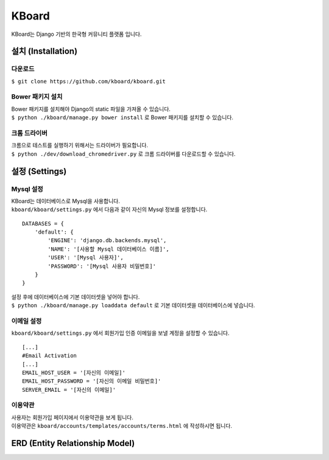 KBoard
======

.. image:: https://api.travis-ci.org/kboard/kboard.svg?branch=master
    :alt: Build Status
    :target: https://travis-ci.org/kboard/kboard

.. image:: https://coveralls.io/repos/github/kboard/kboard/badge.svg?branch=master
        :alt: Coverage status
        :target: https://coveralls.io/github/kboard/kboard?branch=master

KBoard는 Django 기반의 한국형 커뮤니티 플랫폼 입니다.

설치 (Installation)
-------------------

다운로드
^^^^^^^^^^
| ``$ git clone https://github.com/kboard/kboard.git``

Bower 패키지 설치
^^^^^^^^^^
| Bower 패키지를 설치해야 Django의 static 파일을 가져올 수 있습니다.
| ``$ python ./kboard/manage.py bower install`` 로 Bower 패키지를 설치할 수 있습니다.

크롬 드라이버
^^^^^^^^^^
| 크롬으로 테스트를 실행하기 위해서는 드라이버가 필요합니다.
| ``$ python ./dev/download_chromedriver.py`` 로 크롬 드라이버를 다운로드할 수 있습니다.

설정 (Settings)
-------------------

Mysql 설정
^^^^^^^^^^
| KBoard는 데이터베이스로 Mysql을 사용합니다.
| ``kboard/kboard/settings.py`` 에서 다음과 같이 자신의 Mysql 정보를 설정합니다.

::

        DATABASES = {
            'default': {
                'ENGINE': 'django.db.backends.mysql',
                'NAME': '[사용할 Mysql 데이터베이스 이름]',
                'USER': '[Mysql 사용자]',
                'PASSWORD': '[Mysql 사용자 비밀번호]'
            }
        }

| 설정 후에 데이터베이스에 기본 데이터셋을 넣어야 합니다.
| ``$ python ./kboard/manage.py loaddata default`` 로 기본 데이터셋을 데이터베이스에 넣습니다.

이메일 설정
^^^^^^^^^^
| ``kboard/kboard/settings.py`` 에서 회원가입 인증 이메일을 보낼 계정을 설정할 수 있습니다.

::

        [...]
        #Email Activation
        [...]
        EMAIL_HOST_USER = '[자신의 이메일]'
        EMAIL_HOST_PASSWORD = '[자신의 이메일 비밀번호]'
        SERVER_EMAIL = '[자신의 이메일]'

이용약관
^^^^^^^^^^
| 사용자는 회원가입 페이지에서 이용약관을 보게 됩니다.
| 이용약관은 ``kboard/accounts/templates/accounts/terms.html`` 에 작성하시면 됩니다.


ERD (Entity Relationship Model)
-------------------
.. image:: k-board/board_models.png